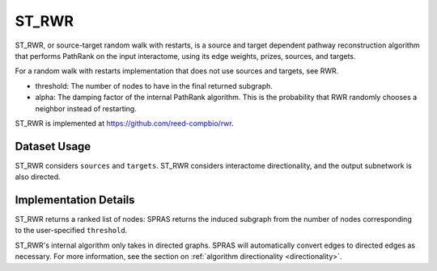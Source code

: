 ST_RWR
======

ST_RWR, or source-target random walk with restarts, is a source and target dependent pathway reconstruction algorithm
that performs PathRank on the input interactome, using its edge weights, prizes, sources, and targets.

For a random walk with restarts implementation that does not use  sources and targets, see RWR.

* threshold: The number of nodes to have in the final returned subgraph.
* alpha: The damping factor of the internal PathRank algorithm. This is the probability that RWR randomly chooses a neighbor instead of restarting.

ST_RWR is implemented at https://github.com/reed-compbio/rwr.

Dataset Usage
-------------

ST_RWR considers ``sources`` and ``targets``. ST_RWR considers interactome directionality,
and the output subnetwork is also directed.

Implementation Details
----------------------

ST_RWR returns a ranked list of nodes: SPRAS returns the induced subgraph
from the number of nodes corresponding to the user-specified ``threshold``.

ST_RWR's internal algorithm only takes in directed graphs.
SPRAS will automatically convert edges to directed edges as necessary.
For more information, see the section on :ref:`algorithm directionality <directionality>`.
